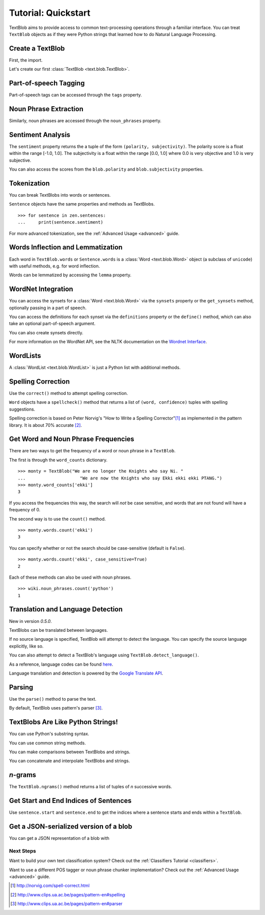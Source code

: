 .. _quickstart:

Tutorial: Quickstart
====================

TextBlob aims to provide access to common text-processing operations through a familiar interface. You can treat ``TextBlob`` objects as if they were Python strings that learned how to do Natural Language Processing.

Create a TextBlob
-----------------

First, the import.

.. doctest::

    >>> from text.blob import TextBlob

Let's create our first :class:`TextBlob <text.blob.TextBlob>`.

.. doctest::

    >>> wiki = TextBlob("Python is a high-level, general-purpose programming language.")

Part-of-speech Tagging
----------------------

Part-of-speech tags can be accessed through the ``tags`` property.

.. doctest::

    >>> wiki.tags
    [(u'Python', u'NNP'), (u'is', u'VBZ'), (u'a', u'DT'), (u'high-level', u'NN'), (u'general-purpose', u'JJ'), (u'programming', u'NN'), (u'language', u'NN')]

Noun Phrase Extraction
----------------------

Similarly, noun phrases are accessed through the ``noun_phrases`` property.

.. doctest::

    >>> wiki.noun_phrases
    WordList([u'python'])

Sentiment Analysis
------------------

The ``sentiment`` property returns the a tuple of the form ``(polarity, subjectivity)``. The polarity score is a float within the range [-1.0, 1.0]. The subjectivity is a float within the range [0.0, 1.0] where 0.0 is very objective and 1.0 is very subjective.

.. doctest::

    >>> testimonial = TextBlob("Textblob is amazingly simple to use. What great fun!")
    >>> testimonial.sentiment
    (0.39166666666666666, 0.4357142857142857)

You can also access the scores from the ``blob.polarity`` and ``blob.subjectivity`` properties.


Tokenization
------------

You can break TextBlobs into words or sentences.

.. doctest::

    >>> zen = TextBlob("Beautiful is better than ugly. "
    ...                "Explicit is better than implicit. "
    ...                "Simple is better than complex.")
    >>> zen.words
    WordList([u'Beautiful', u'is', u'better', u'than', u'ugly', u'Explicit', u'is', u'better', u'than', u'implicit', u'Simple', u'is', u'better', u'than', u'complex'])
    >>> zen.sentences
    [Sentence('Beautiful is better than ugly.'), Sentence('Explicit is better than implicit.'), Sentence('Simple is better than complex.')]

``Sentence`` objects have the same properties and methods as TextBlobs.

::

    >>> for sentence in zen.sentences:
    ...     print(sentence.sentiment)

For more advanced tokenization, see the :ref:`Advanced Usage <advanced>` guide.


Words Inflection and Lemmatization
----------------------------------

Each word in ``TextBlob.words`` or ``Sentence.words`` is a :class:`Word <text.blob.Word>`
object (a subclass of ``unicode``) with useful methods, e.g. for word inflection.

.. doctest::

    >>> sentence = TextBlob('Use 4 spaces per indentation level.')
    >>> sentence.words
    WordList([u'Use', u'4', u'spaces', u'per', u'indentation', u'level'])
    >>> sentence.words[2].singularize()
    'space'
    >>> sentence.words[-1].pluralize()
    'levels'

Words can be lemmatized by accessing the ``lemma`` property.

.. doctest::

    >>> from text.blob import Word
    >>> w = Word("octopi")
    >>> w.lemma
    'octopus'

WordNet Integration
-------------------

You can access the synsets for a :class:`Word <text.blob.Word>` via the ``synsets`` property or the ``get_synsets`` method, optionally passing in a part of speech.

.. doctest::

    >>> from text.blob import Word
    >>> from text.wordnet import VERB
    >>> word = Word("octopus")
    >>> word.synsets
    [Synset('octopus.n.01'), Synset('octopus.n.02')]
    >>> Word("hack").get_synsets(pos=VERB)
    [Synset('chop.v.05'), Synset('hack.v.02'), Synset('hack.v.03'), Synset('hack.v.04'), Synset('hack.v.05'), Synset('hack.v.06'), Synset('hack.v.07'), Synset('hack.v.08')]

You can access the definitions for each synset via the ``definitions`` property or the ``define()`` method, which can also take an optional part-of-speech argument.

.. doctest::

    >>> Word("octopus").definitions
    ['tentacles of octopus prepared as food', 'bottom-living cephalopod having a soft oval body with eight long tentacles']

You can also create synsets directly.

.. doctest::

    >>> from text.wordnet import Synset
    >>> octopus = Synset('octopus.n.02')
    >>> shrimp = Synset('shrimp.n.03')
    >>> octopus.path_similarity(shrimp)
    0.1111111111111111

For more information on the WordNet API, see the NLTK documentation on the `Wordnet Interface <http://nltk.googlecode.com/svn/trunk/doc/howto/wordnet.html>`_.

WordLists
---------

A :class:`WordList <text.blob.WordList>` is just a Python list with additional methods.

.. doctest::

    >>> animals = TextBlob("cat dog octopus")
    >>> animals.words
    WordList([u'cat', u'dog', u'octopus'])
    >>> animals.words.pluralize()
    WordList([u'cats', u'dogs', u'octopodes'])

Spelling Correction
-------------------

Use the ``correct()`` method to attempt spelling correction.

.. doctest::

    >>> b = TextBlob("I havv goood speling!")
    >>> print(b.correct())
    I have good spelling!

``Word`` objects have a ``spellcheck()`` method that returns a list of ``(word, confidence)`` tuples with spelling suggestions.

.. doctest::

    >>> from text.blob import Word
    >>> w = Word('falibility')
    >>> w.spellcheck()
    [(u'fallibility', 1.0)]

Spelling correction is based on Peter Norvig's "How to Write a Spelling Corrector"[#]_ as implemented in the pattern library. It is about 70% accurate [#]_.


Get Word and Noun Phrase Frequencies
------------------------------------

There are two ways to get the frequency of a word or noun phrase in a ``TextBlob``.

The first is through the ``word_counts`` dictionary. ::

    >>> monty = TextBlob("We are no longer the Knights who say Ni. "
    ...                     "We are now the Knights who say Ekki ekki ekki PTANG.")
    >>> monty.word_counts['ekki']
    3

If you access the frequencies this way, the search will *not* be case sensitive, and words that are not found will have a frequency of 0.

The second way is to use the ``count()`` method. ::

    >>> monty.words.count('ekki')
    3

You can specify whether or not the search should be case-sensitive (default is ``False``). ::

    >>> monty.words.count('ekki', case_sensitive=True)
    2

Each of these methods can also be used with noun phrases. ::

    >>> wiki.noun_phrases.count('python')
    1

Translation and Language Detection
----------------------------------
New in version `0.5.0`.

TextBlobs can be translated between languages.

.. doctest::

    >>> en_blob = TextBlob(u"Simple is better than complex.")
    >>> en_blob.translate(to="es")
    TextBlob(u'Simple es mejor que complejo .')

If no source language is specified, TextBlob will attempt to detect the language. You can specify the source language explicitly, like so.

.. doctest::

    >>> chinese_blob = TextBlob(u"美丽优于丑陋")
    >>> chinese_blob.translate(from_lang="zh-CN", to='en')
    TextBlob(u'Beautiful is better than ugly')

You can also attempt to detect a TextBlob's language using ``TextBlob.detect_language()``.

.. doctest::

    >>> b = TextBlob(u"بسيط هو أفضل من مجمع")
    >>> b.detect_language()
    u'ar'

As a reference, language codes can be found `here <https://developers.google.com/translate/v2/using_rest#language-params>`_.

Language translation and detection is powered by the `Google Translate API`_.

.. _`Google Translate API`: https://developers.google.com/translate/

Parsing
-------

Use the ``parse()`` method to parse the text.

.. doctest::

    >>> b = TextBlob("And now for something completely different.")
    >>> print(b.parse())
    And/CC/O/O now/RB/B-ADVP/O for/IN/B-PP/B-PNP something/NN/B-NP/I-PNP completely/RB/B-ADJP/O different/JJ/I-ADJP/O ././O/O

By default, TextBlob uses pattern's parser [#]_.


TextBlobs Are Like Python Strings!
----------------------------------

You can use Python's substring syntax.

.. doctest::

    >>> zen[0:19]
    TextBlob('Beautiful is better')

You can use common string methods.

.. doctest::

    >>> zen.upper()
    TextBlob('BEAUTIFUL IS BETTER THAN UGLY. EXPLICIT ...BETTER THAN COMPLEX.')
    >>> zen.find("Simple")
    65

You can make comparisons between TextBlobs and strings.

.. doctest::

    >>> apple_blob = TextBlob('apples')
    >>> banana_blob = TextBlob('bananas')
    >>> apple_blob < banana_blob
    True
    >>> apple_blob == 'apples'
    True

You can concatenate and interpolate TextBlobs and strings.

.. doctest::

    >>> apple_blob + ' and ' + banana_blob
    TextBlob('apples and bananas')
    >>> u"{0} and {1}".format(apple_blob, banana_blob)
    u'apples and bananas'

`n`-grams
---------

The ``TextBlob.ngrams()`` method returns a list of tuples of `n` successive words.

.. doctest::

    >>> blob = TextBlob("Now is better than never.")
    >>> blob.ngrams(n=3)
    [WordList([u'Now', u'is', u'better']), WordList([u'is', u'better', u'than']), WordList([u'better', u'than', u'never'])]



Get Start and End Indices of Sentences
--------------------------------------

Use ``sentence.start`` and ``sentence.end`` to get the indices where a sentence starts and ends within a ``TextBlob``.

.. doctest::

    >>> for s in zen.sentences:
    ...     print(s)
    ...     print("---- Starts at index {}, Ends at index {}".format(s.start, s.end))
    Beautiful is better than ugly.
    ---- Starts at index 0, Ends at index 30
    Explicit is better than implicit.
    ---- Starts at index 31, Ends at index 64
    Simple is better than complex.
    ---- Starts at index 65, Ends at index 95

Get a JSON-serialized version of a blob
---------------------------------------

You can get a JSON representation of a blob with

.. doctest::

    >>> zen.json
    '[{"polarity": 0.2166666666666667, "stripped": "beautiful is better than ugly", "noun_phrases": ["beautiful"], "raw": "Beautiful is better than ugly.", "subjectivity": 0.8333333333333334, "end_index": 30, "start_index": 0}, {"polarity": 0.5, "stripped": "explicit is better than implicit", "noun_phrases": ["explicit"], "raw": "Explicit is better than implicit.", "subjectivity": 0.5, "end_index": 64, "start_index": 31}, {"polarity": 0.06666666666666667, "stripped": "simple is better than complex", "noun_phrases": ["simple"], "raw": "Simple is better than complex.", "subjectivity": 0.41904761904761906, "end_index": 95, "start_index": 65}]'

Next Steps
++++++++++

Want to build your own text classification system? Check out the :ref:`Classifiers Tutorial <classifiers>`.

Want to use a different POS tagger or noun phrase chunker implementation? Check out the :ref:`Advanced Usage <advanced>` guide.

.. [#]  http://norvig.com/spell-correct.html
.. [#]  http://www.clips.ua.ac.be/pages/pattern-en#spelling
.. [#]  http://www.clips.ua.ac.be/pages/pattern-en#parser
